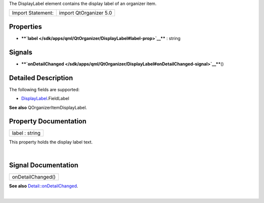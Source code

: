 The DisplayLabel element contains the display label of an organizer
item.

+---------------------+--------------------------+
| Import Statement:   | import QtOrganizer 5.0   |
+---------------------+--------------------------+

Properties
----------

-  ****`label </sdk/apps/qml/QtOrganizer/DisplayLabel#label-prop>`__****
   : string

Signals
-------

-  ****`onDetailChanged </sdk/apps/qml/QtOrganizer/DisplayLabel#onDetailChanged-signal>`__****\ ()

Detailed Description
--------------------

The following fields are supported:

-  `DisplayLabel </sdk/apps/qml/QtOrganizer/DisplayLabel/>`__.FieldLabel

**See also** QOrganizerItemDisplayLabel.

Property Documentation
----------------------

+--------------------------------------------------------------------------+
|        \ label : string                                                  |
+--------------------------------------------------------------------------+

This property holds the display label text.

| 

Signal Documentation
--------------------

+--------------------------------------------------------------------------+
|        \ onDetailChanged()                                               |
+--------------------------------------------------------------------------+

**See also**
`Detail::onDetailChanged </sdk/apps/qml/QtOrganizer/Detail#onDetailChanged-signal>`__.

| 
